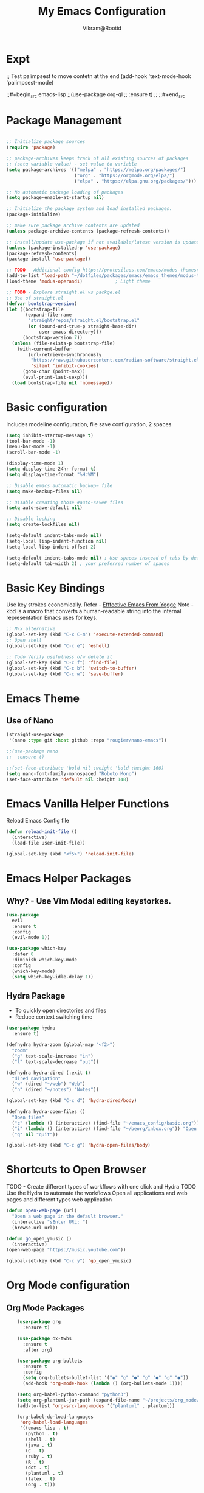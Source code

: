 * Expt

;; Test palimpsest to move contetn at the end
(add-hook 'text-mode-hook 'palimpsest-mode)

;;#+begin_src emacs-lisp
;;(use-package org-ql
;;  :ensure t)
;;
;;#+end_src


* Package Management

#+begin_src emacs-lisp

  ;; Initialize package sources
  (require 'package)

  ;; package-archives keeps track of all existing sources of packages 
  ;; (setq variable value) - set value to variable 
  (setq package-archives '(("melpa" . "https://melpa.org/packages/") 
                           ("org" . "https://orgmode.org/elpa/") 
                           ("elpa" . "https://elpa.gnu.org/packages/")))

  ;; No automatic package loading of packages 
  (setq package-enable-at-startup nil)

  ;; Initialize the package system and load installed packages. 
  (package-initialize) 

  ;; make sure package archive contents are updated
  (unless package-archive-contents (package-refresh-contents))

  ;; install/update use-package if not available/latest version is updated
  (unless (package-installed-p 'use-package)
  (package-refresh-contents)
  (package-install 'use-package))

  ;; TODO - Additional config https://protesilaos.com/emacs/modus-themes#h:f0f3dbcb-602d-40cf-b918-8f929c441baf
  (add-to-list 'load-path "~/dotfiles/packages/emacs/emacs_themes/modus-themes")
  (load-theme 'modus-operandi)            ; Light theme

  ;; TODO - Explore straight.el vs packge.el
  ;; Use of straight.el 
  (defvar bootstrap-version)
  (let ((bootstrap-file
         (expand-file-name
          "straight/repos/straight.el/bootstrap.el"
          (or (bound-and-true-p straight-base-dir)
              user-emacs-directory)))
        (bootstrap-version 7))
    (unless (file-exists-p bootstrap-file)
      (with-current-buffer
          (url-retrieve-synchronously
           "https://raw.githubusercontent.com/radian-software/straight.el/develop/install.el"
           'silent 'inhibit-cookies)
        (goto-char (point-max))
        (eval-print-last-sexp)))
    (load bootstrap-file nil 'nomessage))

#+end_src

* Basic configuration

Includes modeline configuration, file save configuration, 2 spaces

#+BEGIN_SRC emacs-lisp
  (setq inhibit-startup-message t)
  (tool-bar-mode -1)
  (menu-bar-mode -1)
  (scroll-bar-mode -1)

  (display-time-mode 1)
  (setq display-time-24hr-format t)
  (setq display-time-format "%H:%M")

  ;; Disable emacs automatic backup~ file
  (setq make-backup-files nil)

  ;; Disable creating those #auto-save# files
  (setq auto-save-default nil)

  ;; Disable locking
  (setq create-lockfiles nil)

  (setq-default indent-tabs-mode nil)
  (setq-local lisp-indent-function nil)
  (setq-local lisp-indent-offset 2)

  (setq-default indent-tabs-mode nil) ; Use spaces instead of tabs by default
  (setq-default tab-width 2) ; your preferred number of spaces
#+END_SRC


* Basic Key Bindings
Use key strokes economically. Refer - [[https://sites.google.com/site/steveyegge2/effective-emacs][Efffective Emacs From Yegge]] 
Note - kbd is a macro that converts a human-readable string into the internal representation Emacs uses for keys.

#+begin_src emacs-lisp
  ;; M-x alternative
  (global-set-key (kbd "C-x C-m") 'execute-extended-command)
  ;; Open shell 
  (global-set-key (kbd "C-c e") 'eshell)
  
  ;; Todo Verify usefulness o/w delete it
  (global-set-key (kbd "C-c f") 'find-file)
  (global-set-key (kbd "C-c b") 'switch-to-buffer)
  (global-set-key (kbd "C-c w") 'save-buffer)
#+end_src


* Emacs Theme
** Use of Nano
#+BEGIN_SRC emacs-lisp
  (straight-use-package
   '(nano :type git :host github :repo "rougier/nano-emacs"))

  ;;(use-package nano
  ;;  :ensure t)

  ;;(set-face-attribute 'bold nil :weight 'bold :height 160)
  (setq nano-font-family-monospaced "Roboto Mono")
  (set-face-attribute 'default nil :height 148)

#+END_SRC


* Emacs Vanilla Helper Functions

Reload Emacs Config file

#+begin_src emacs-lisp
  (defun reload-init-file ()
    (interactive)
    (load-file user-init-file))

  (global-set-key (kbd "<f5>") 'reload-init-file)

#+end_src

* Emacs Helper Packages 
** Why? - Use Vim Modal editing keystorkes.
#+BEGIN_SRC emacs-lisp
  (use-package 
    evil 
    :ensure t 
    :config 
    (evil-mode 1))
#+END_SRC

#+begin_src emacs-lisp
(use-package which-key
  :defer 0
  :diminish which-key-mode
  :config
  (which-key-mode)
  (setq which-key-idle-delay 1))
#+end_src


** Hydra Package
- To quickly open directories and files
- Reduce context switching time

#+begin_src emacs-lisp
  (use-package hydra
    :ensure t)

  (defhydra hydra-zoom (global-map "<f2>")
    "zoom"
    ("g" text-scale-increase "in")
    ("l" text-scale-decrease "out"))

  (defhydra hydra-dired (:exit t)
    "dired navigation"
    ("w" (dired "~/web") "Web")
    ("n" (dired "~/notes") "Notes"))

  (global-set-key (kbd "C-c d") 'hydra-dired/body)

  (defhydra hydra-open-files ()
    "Open files"
    ("c" (lambda () (interactive) (find-file "~/emacs_config/basic.org")) "Open Config file")
    ("i" (lambda () (interactive) (find-file "~/beorg/inbox.org")) "Open Inbox")
    ("q" nil "quit"))

  (global-set-key (kbd "C-c g") 'hydra-open-files/body)
#+end_src


* Shortcuts to Open Browser
TODO - Create different types of workflows with one click and Hydra
TODO Use the Hydra to automate the workflows 
Open all applications and web pages and different types web application
#+BEGIN_SRC emacs-lisp
  (defun open-web-page (url)
    "Open a web page in the default browser."
    (interactive "sEnter URL: ")
    (browse-url url))

  (defun go_open_ymusic ()
    (interactive)
  (open-web-page "https://music.youtube.com"))

  (global-set-key (kbd "C-c y") 'go_open_ymusic)
#+END_SRC 


* Org Mode configuration
** Org Mode Packages

#+begin_src emacs-lisp
    (use-package org
      :ensure t)
  
    (use-package ox-twbs
      :ensure t
      :after org)

    (use-package org-bullets
      :ensure t
      :config
      (setq org-bullets-bullet-list '("◉" "○" "●" "○" "●" "○" "●"))
      (add-hook 'org-mode-hook (lambda () (org-bullets-mode 1))))

    (setq org-babel-python-command "python3")
    (setq org-plantuml-jar-path (expand-file-name "~/projects/org_mode/org-mode-test/plantuml-1.2024.5.jar"))
    (add-to-list 'org-src-lang-modes '("plantuml" . plantuml))

    (org-babel-do-load-languages
     'org-babel-load-languages
     '((emacs-lisp . t)
       (python . t)
       (shell . t)
       (java . t)
       (C . t)
       (ruby . t)
       (R . t)
       (dot . t)
       (plantuml . t)
       (latex . t)
       (org . t)))

    ;; Set Org directory
    (setq org-directory "~/gtd")
    ;;(setq org-agenda-files '("backlog.org" "projects.org" "tickler.org"))

    (setq org-attach-id-dir "~/org_attach/")

    ;; TODO use these
    ;;(ol-bbdb ol-bibtex ol-docview ol-eww ol-gnus org-habit ol-info ol-irc ol-mhe ol-rmail ol-w3m)))
    (setq org-export-backends '(ascii beamer html icalendar latex odt))

    (use-package ox-epub
      :after org
      :commands (org-export-dispatch))


    ;; --- ox-md Configuration ---

(with-eval-after-load 'ox-md
  ;; Example: Set headline style to ATX (GitHub Flavored Markdown style)
  ;; Uses '#' for level 1, '##' for level 2, etc.
  (setq org-md-headline-preface ""
        org-md-headline-style 'atx)

  ;; Example: Ensure a blank line after headlines (often good for readability)
  (setq org-md-blank-line-after-headline t)

  ;; Example: Set the default file extension for Markdown exports
  ;; The default is "md", but you could use "markdown" if you prefer.
  (setq org-md-extension "md")

  ;; Example: How to export tags
  ;; By default, tags are exported as a comma-separated list in a paragraph
  ;; below the headline.
  ;; (setq org-md-tag-keyword "Tags:")

  ;; Example: Control how code blocks are exported
  ;; 'verbatim (default), 'fenced (most common for GFM), 'indented
  (setq org-md-src-block-backend 'fenced)

  ;; Example: Control how a table of contents is handled
  ;; `t` for including it automatically, `nil` otherwise.
  (setq org-md-export-to-markdown-with-toc nil) ; Don't add a TOC by default

  ;; Example: If you want to add a TOC, define its level range
  ;; (setq org-md-toc-maximum-level 3)

  ;; Example: Add a custom preamble to the exported Markdown file.
  ;; This is useful for adding metadata like Jekyll front matter or
  ;; other specific headers.
  ;; (setq org-md-preamble-format
  ;;       '((standard . "# My Org-exported Markdown Document\n\n")))

  ;; Example: Customize link export format
  ;; By default, it's `[description](link)`.
  ;; (setq org-md-link-format '([%s](%s)))

  ;; More advanced: Adjusting headline levels if your Org file uses
  ;; top-level headings (level 1) that you want to appear as
  ;; secondary headings (level 2) in Markdown.
  ;; (setq org-md-export-headline-offset 1) ; This would make Org level 1 -> Markdown level 2
)

    (defun move-cancelled-tasks-to-archive ()
    "Move cancelled tasks to the archive."
    (interactive)
    (save-mark-and-excursion
      (org-map-entries
       (lambda ()
         (when (string= (org-get-todo-state) "CANCELLED")
           (org-archive-subtree))))
       "/+CANCELLED" 'file))

    ;; Bind the function to a key
    (global-set-key (kbd "C-c C-x a") 'move-cancelled-tasks-to-archive)

    ;; FixME
    ;; Define a function to export Org files to HTML
    ;;(defun my-export-to-html ()
    ;;  "Export the current Org file to HTML."
    ;;  (interactive)
    ;;  (org-export-to-file 'html (concat (buffer-file-name) ".html") nil))
    ;;
           ;;;; Customize key binding for HTML export
    ;;(global-set-key (kbd "C-c e h") 'my-export-to-html)

    (defun vs/gtd_copy_id_to_clipboard() "Copy an ID link with the
             headline to killring, if no ID is there then create a new unique
           ID.  This function works only in org-mode or org-agenda buffers. 
           The purpose of this function is to easily construct id:-links to 
           org-mode items. If its assigned to a key it saves you marking the
           text and copying to the killring."
           (interactive)
           (when (eq major-mode 'org-agenda-mode) ;if we are in agenda mode we switch to orgmode
             (org-agenda-show)
             (org-agenda-goto))       
           (when (eq major-mode 'org-mode) ; do this only in org-mode buffers
             (setq mytmphead (nth 4 (org-heading-components)))
             (setq mytmpid (funcall 'org-id-get-create))
             (setq mytmplink (format "[[id:%s][%s]]" mytmpid mytmphead))
             (kill-new mytmplink)
             (message "Copied %s to killring (clipboard)" mytmplink)))
    (global-set-key (kbd "C-c i") 'vs/gtd_copy_id_to_clipboard)
    (global-set-key (kbd "C-c c") 'org-capture)
    (global-set-key (kbd "C-c a") 'org-agenda)
    (define-key org-mode-map (kbd "C-c o") 'org-open-at-point)

    (evil-define-key 'normal org-mode-map (kbd "TAB") 'org-cycle) ;; C-h k <TAB> to confirm override

    (setq org-log-into-drawer t) ;; C-c C-z - start notes
    (setq org-clock-into-drawer "CLOCKING")
    (setq org-log-reschedule 'time) ;; To disable - (setq org-log-reschedule nil)
    (setq org-log-done 'note) ;; To disable - (setq org-log-done nil)
    (setq org-clock-sound t)

    (defun vs_org/gtd_show_mobile() "Show tasks from Mobile." 
           (interactive)
           (setq org-agenda-files '("~/beorg/inbox.org")))

    (defun vs_org/open_inbox()
          (interactive)
          (find-file "~/beorg/inbox.org")) 

    (defun vs_org/org_show_scratch() "Show Scratch Org." 
           (interactive)
           (setq org-agenda-files '("task.org")))

    ;; Org capture template
    (setq org-capture-templates
          '(("c" "Capture Company, Task, Book, Media")
            ("cj" "Company entry" entry
             (file+headline "~/area/v1/denote/notes/capture_companies.org" "Company")
             (file "~/templates/tpl_company.txt")
              :empty-lines-before 1)
            ("ct" "TODO entry" entry
             (file+headline "~/backlog/backlog.org" "Backlog")
             (file "~/templates/tpl_todo.txt")
              :empty-lines-before 1)
            ("cb" "Add Book to Read/Listen" entry
             (file+headline "~/area/v1/denote/notes/capture_books.org" "Books To Read/Listen")
             (file "~/templates/tpl_book.txt")
              :empty-lines-before 1)
            ("cm" "Media to Watch/Listen" entry
             (file+headline "~/area/v1/denote/notes/capture_media.org" "Media to Watch/Listen")
             (file "~/templates/tpl_media.txt")
               :empty-lines-before 1)
            ("cl" "Bookmark" entry
             (file+headline "~/backlog/bookmark.org" "Bookmarks")
             (file "~/templates/tpl_bookmark.txt")
               :empty-lines-before 1)
            ("cy" "Things to Buy" entry
             (file+headline "~/backlog/things_to_buy.org" "Things To Buy")
             (file "~/templates/tpl_buy.txt")
               :empty-lines-before 1)
            ("ce" "Errands" entry
             (file+headline "~/backlog/errands.org" "Errands")
             (file "~/templates/tpl_errands.txt")
               :empty-lines-before 1)
            ("n" "TidBits/Ideas/Anec")
            ("na" "Anec/Quotes Tidbits One-liner" entry
             (file+headline "~/area/v1/denote/notes/capture_quotes.org" "Quotes/Anecdotes")
             (file "~/templates/tpl_quote.txt") :empty-lines-before 1)
            ("ni" "Add Idea to Marketplace" entry
             (file+headline "~/area/v1/denote/notes/capture_ideas.org" "Idea MarketPlace")
             (file "~/templates/tpl_idea.txt")
               :empty-lines-before 1)
            ("j" "Create Daily Journal" entry 
            (file+function "~/area/v1/denote/notes/20241201T173755--Journal__daily_journal.org" org-reverse-datetree-goto-date-in-file) "* %?\nEntered on %U\n  %i\n  %a")
            ("w" "Watch Later" entry
             (file+headline "~/area/v1/denote/notes/capture_youtube.org" "Media to Watch/Listen")
             (file "~/templates/tpl_yt.txt")
               :empty-lines-before 1)
            ("b" "Backlog" entry
             (file+headline "~/backlog/backlog.org" "Backlog")
             (file "~/templates/tpl_todo.txt")
              :empty-lines-before 1)))

    (setq org-refile-use-outline-path 'file)
    (setq org-outline-path-complete-in-steps nil)

    ;; Add a hook that will log when we activate a task by creating an "ACTIVATED" property the first time the task enters the NEXT state
    (defun log-todo-next-creation-date (&rest ignore)
      "Log NEXT creation time in the property drawer under the key 'ACTIVATED'"
      (when (and (string= (org-get-todo-state) "NEXT")
                 (not (org-entry-get nil "ACTIVATED")))
        (org-entry-put nil "ACTIVATED" (format-time-string "[%Y-%m-%d]"))))
    (add-hook 'org-after-todo-state-change-hook #'log-todo-next-creation-date)

    (setq org-agenda-prefix-format
          '((agenda . " %i %-12:c%?-12t% s")
            (todo   . " ")
            (tags   . " %i %-12:c")
            (search . " %i %-12:c")))

    ;; Automatic saving after refilling
    (setq org-agenda-files 
          (mapcar 'file-truename 
                  (file-expand-wildcards "~/gtd/*.org")))

    ;; Save the corresponding buffers
    (defun gtd-save-org-buffers ()
      "Save `org-agenda-files' buffers without user confirmation.  See also `org-save-all-org-buffers'"
      (interactive)
      (message "Saving org-agenda-files buffers...")
      (save-some-buffers t (lambda () 
                             (when (member (buffer-file-name) org-agenda-files) 
                               t)))
      (message "Saving org-agenda-files buffers... done"))

    ;; Add it after refile
    (advice-add 'org-refile :after
                (lambda (&rest _)
                  (gtd-save-org-buffers)))

#+end_src


#+begin_src emacs-lisp
    ;; No tabs
    ;;(setq-default tab-always-indent t) 

    (defun vs_utils/indent_org_block_automatically ()
      (interactive)
      (when (org-in-src-block-p)
        (org-edit-special)
        (indent-region (point-min) (point-max))
        (org-edit-src-exit)))

    (define-key org-mode-map
                (kbd "C-c C-i") #'vs_utils/indent_org_block_automatically)

#+end_src

** Org Habit With Heatmap
#+BEGIN_SRC emacs-lisp

 (use-package org-habit
  :custom
  (org-habit-graph-column 1)
  (org-habit-preceding-days 10)
  (org-habit-following-days 1)
  (org-habit-show-habits-only-for-today nil))

 ;; Fix ME
 ;;(use-package org-heatmap
 ;; :init
 ;; (add-to-list 'load-path "~/emacs_scripts/emacsql.el")
 ;; (add-to-list 'load-path "~/emacs_scripts/org-heatmap.el")
 ;; ;;(require 'org-heatmap)
 ;; :after (org)
 ;; :custom
 ;; ;;(org-agenda-files '("/path-to/org-heatmap/examples/examples.org"))
 ;; (org-heatmap-db-location "/tmp/org-heatmap.db")
 ;; :config
 ;; (org-heatmap-mode))


#+END_SRC
** Org Mode Helper Script

Set the tabs to 2 spaces

#+begin_src emacs-lisp
  (add-hook 'org-mode-hook
          (lambda ()
            (setq indent-tabs-mode nil)
            (setq tab-width 2)
            (local-set-key (kbd "TAB") 'tab-to-tab-stop)))
#+end_src

#+BEGIN_SRC emacs-lisp

  (defun vs_org/opened_buffer_files ()
    "Return the list of files currently opened in emacs"
    (delq nil
          (mapcar (lambda (x)
                    (if (and (buffer-file-name x)
                             (string-match "\\.org$"
                                           (buffer-file-name x)))
                        (buffer-file-name x)))
                  (buffer-list))))

  (defun vs_org/switch_refile_to_buffers() "Show Projects in Pipeline." 
         (interactive)
         (setq org-refile-targets '((vs_org/opened_buffer_files :maxlevel . 9)))
         (setq org-refile-use-outline-path 'file))


  (defun vs_org/archive_cancelled_tasks ()
    "Archive all cancelled tasks in the current buffer or region. A cancelled task is one with a CANCELLED keyword state."
    (interactive)
    (let ((count 0))
      (if (region-active-p)
          (org-map-entries
           (lambda ()
             (when (string= (org-get-todo-state) "CANCELLED")
               (setq count (1+ count))
               (org-archive-subtree)))
           nil 'region)
        (org-map-entries
         (lambda ()
           (when (string= (org-get-todo-state) "CANCELLED")
             (setq count (1+ count))
             (org-archive-subtree)))))
      (message "Archived %d cancelled task%s"
               count (if (= count 1) "" "s"))))

  ;; Optional: Add a key binding
  (global-set-key (kbd "C-c C-x C-a") 'vs_org/archive_cancelled_tasks)

  (defun vs_org/schedule_task (days-ahead start-time duration)
    "Schedule an interval in Org mode DAYS-AHEAD from today, at START-TIME, for DURATION minutes.
  DAYS-AHEAD is number of days from today (0 = today)
  START-TIME should be in 'HH:MM' format
  DURATION should be in minutes"
    (interactive 
     (list 
      (read-number "Days ahead (0 for today): ")
      (read-string "Start time (HH:MM): ")
      (read-number "Duration (minutes): ")))

    (let* ((date (format-time-string "%Y-%m-%d" 
                                     (time-add (current-time) 
                                               (days-to-time days-ahead))))
           (time-parts (split-string start-time ":"))
           (hours (string-to-number (car time-parts)))
           (minutes (string-to-number (cadr time-parts)))
           (end-minutes (+ minutes duration))
           (end-hours (+ hours (/ end-minutes 60)))
           (end-minutes-final (mod end-minutes 60))
           (end-time (format "%02d:%02d" end-hours end-minutes-final)))

      (org-schedule nil (format "%s %s-%s" date start-time end-time))

      (org-set-property "SCHEDULED_INTERVAL" 
                        (format "%s %s-%s" date start-time end-time))))
#+END_SRC 


* Org Mode Helper Packages
** Graphwiz/Dot install
#+begin_src emacs-lisp
  (use-package graphviz-dot-mode
    :ensure t
    :config
    (setq graphviz-dot-indent-width 4))
#+end_src
** org-reverse-datetree
- Why?
  For daily logs I need dates in desceding order wuth latest date on top
- How?
  
Use this package to log the journal and review entries in descending date order
#+BEGIN_SRC emacs-lisp
;;  (use-package org-reverse-datetree
;;    :ensure t)
;;  (setq-default org-reverse-datetree-level-formats
;;                '("%Y"                    ; year
;;                  (lambda (time) (format-time-string "W%W/%m" (org-reverse-datetree-sunday time))) ; month
;;                  "%d-%A"  ; date))

(use-package org-reverse-datetree
    :ensure t)
(setq-default org-reverse-datetree-level-formats
              '("%Y"                    ; year
                (lambda (time) (format-time-string "W%W/%m" (org-reverse-datetree-sunday time))) ; month
                "%d-%A"))  

#+END_SRC 

** Org Refile Helper Functions
#+begin_src emacs-lisp
(defun vs_org/go_use_same_refile()
  "Refile the current heading within the same file."
  (interactive)
  (let ((org-refile-targets '((nil :maxlevel . 3)))) ; Adjust maxlevel as needed
    (org-refile)))

;; Bind the custom refile function to a key
;;(global-set-key (kbd "C-c r") 'my/org-refile-within-file)
#+END_SRC 

** Yasnippet 
- Why? 
Org mode template to add structured content
- How to use it?
store file with name to expand under emacs_snippets directory
Verify the sub directory path to copy the path
#+BEGIN_SRC emacs-lisp
  (use-package yasnippet
    :ensure t
    :hook ((text-mode
     prog-mode
     conf-mode
     snippet-mode) . yas-minor-mode-on)
    :init
    (setq yas-snippet-dirs '("~/emacs_snippets"))
    :config 
    (yas-global-mode 1))
#+END_SRC


* Note Taking Packages

** Denote Package
Use the package to capture the notes
#+begin_src emacs-lisp
  (use-package denote
    :ensure t)
  
  (setq denote-directory (expand-file-name "~/Dropbox/plain_docs/area/v1/denote/notes"))
  (setq denote-save-buffer-after-creation nil)
  (setq denote-known-keywords '("emacs" "philosophy" "economics" "orgmode" "functionalProgramming" "project"))

  (add-hook 'dired-mode-hook #'denote-dired-mode)

  (let ((map global-map))
    (define-key map (kbd "C-c n n") #'denote)
    (define-key map (kbd "C-c n l") #'vs_denote/dired_open)
    (define-key map (kbd "C-c n r") #'denote-dired-rename-file))

  ;; Now we use our function to sluggify titles without affecting their
  ;; letter casing.
  (setq denote-file-name-slug-functions
        '((title . my-denote-sluggify-title) ; our function here
          (signature . denote-sluggify-signature)
          (keyword . identity)))


  ;; Our variant of the above, which does the same thing except from
  ;; downcasing the string.
  (defun my-denote-sluggify-title (str)
    "Make STR an appropriate slug for title."
    (denote--slug-hyphenate (denote--slug-no-punct str)))


  (defun vs_denote/dired_open ()
    "Short cut to open the notes folder in dired."
    (interactive)
    (dired denote-directory))
#+end_src

** Deft package
#+begin_src emacs_lisp
 (use-package deft
  :ensure t)
 (setq deft-default-extension "md")
 (setq deft-extensions '("md"))
 (setq deft-directory "~/tutorial/org-mode-source/Podcasts")
 (setq deft-recursive t)
 (setq deft-use-filename-as-title nil)
 (setq deft-use-filter-string-for-filename t)
 (setq deft-file-naming-rules '((noslash . "-")
                                (nospace . "-")
                                (case-fn . downcase)))
 (setq deft-text-mode 'org-mode)
 (global-set-key (kbd "C-M-S-s-d") 'deft)
 (global-set-key (kbd "C-x C-g") 'deft-find-file)
#+end_src

** Denote Helpers
- **Navigation**
  #+begin_src emacs-lisp
    ;; M-x package-refresh-contents - to refresh the contents

    ;; The `vertico' package applies a vertical layout to the minibuffer.
    ;; It also pops up the minibuffer eagerly so we can see the available
    ;; options without further interactions.  This package is very fast
    ;; and "just works", though it also is highly customisable in case we
    ;; need to modify its behaviour.
    ;;
    ;; Further reading: https://protesilaos.com/emacs/dotemacs#h:cff33514-d3ac-4c16-a889-ea39d7346dc5
    (use-package vertico
        :ensure t
        :config
        (setq vertico-cycle t)
        (setq vertico-resize nil)
        (vertico-mode 1))

    ;; The `marginalia' package provides helpful annotations next to
    ;; completion candidates in the minibuffer.  The information on
    ;; display depends on the type of content.  If it is about files, it
    ;; shows file permissions and the last modified date.  If it is a
    ;; buffer, it shows the buffer's size, major mode, and the like.
    ;;
    ;; Further reading: https://protesilaos.com/emacs/dotemacs#h:bd3f7a1d-a53d-4d3e-860e-25c5b35d8e7e
    (use-package marginalia
        :ensure t
        :config
        (marginalia-mode 1))

    ;; The `orderless' package lets the minibuffer use an out-of-order
    ;; pattern matching algorithm.  It matches space-separated words or
    ;; regular expressions in any order.  In its simplest form, something
    ;; like "ins pac" matches `package-menu-mark-install' as well as
    ;; `package-install'.  This is a powerful tool because we no longer
    ;; need to remember exactly how something is named.
    ;;
    ;; Note that Emacs has lots of "completion styles" (pattern matching
    ;; algorithms), but let us keep things simple.
    ;;
    ;; Further reading: https://protesilaos.com/emacs/dotemacs#h:7cc77fd0-8f98-4fc0-80be-48a758fcb6e2
    (use-package orderless
        :ensure t
        :config
        (setq completion-styles '(orderless basic)))

    ;; The `embark' package lets you target the thing or context at point
    ;; and select an action to perform on it.  Use the `embark-act'
    ;; command while over something to find relevant commands.
    ;;
    ;; When inside the minibuffer, `embark' can collect/export the
    ;; contents to a fully fledged Emacs buffer.  The `embark-collect'
    ;; command retains the original behaviour of the minibuffer, meaning
    ;; that if you navigate over the candidate at hit RET, it will do what
    ;; the minibuffer would have done.  In contrast, the `embark-export'
    ;; command reads the metadata to figure out what category this is and
    ;; places them in a buffer whose major mode is specialised for that
    ;; type of content.  For example, when we are completing against
    ;; files, the export will take us to a `dired-mode' buffer; when we
    ;; preview the results of a grep, the export will put us in a
    ;; `grep-mode' buffer.
    ;;
    ;; Further reading: https://protesilaos.com/emacs/dotemacs#h:61863da4-8739-42ae-a30f-6e9d686e1995
    (use-package embark
        :ensure t
        :bind (("C-." . embark-act)
            :map minibuffer-local-map
            ("C-c C-c" . embark-collect)
            ("C-c C-e" . embark-export)))

    (use-package consult
        :ensure t
        :bind (;; A recursive grep
            ("M-s M-g" . consult-grep)
            ;; Search for files names recursively
            ("M-s M-f" . consult-find)
            ;; Search through the outline (headings) of the file
            ("M-s M-o" . consult-outline)
            ;; Search the current buffer
            ("M-s M-l" . consult-line)
            ;; Switch to another buffer, or bookmarked file, or recently
            ;; opened file.
            ("M-s M-b" . consult-buffer)))
    ;; The `embark-consult' package is glue code to tie together `embark'
    ;; and `consult'.
    (use-package embark-consult
        :ensure t)

    ;; The `wgrep' packages lets us edit the results of a grep search
    ;; while inside a `grep-mode' buffer.  All we need is to toggle the
    ;; editable mode, make the changes, and then type C-c C-c to confirm
    ;; or C-c C-k to abort.
    ;;
    ;; Further reading: https://protesilaos.com/emacs/dotemacs#h:9a3581df-ab18-4266-815e-2edd7f7e4852
    (use-package wgrep
        :ensure t
        :bind ( :map grep-mode-map
                ("e" . wgrep-change-to-wgrep-mode)
                ("C-x C-q" . wgrep-change-to-wgrep-mode)
                ("C-c C-c" . wgrep-finish-edit)))

    ;; The built-in `savehist-mode' saves minibuffer histories.  Vertico
    ;; can then use that information to put recently selected options at
    ;; the top.
    ;;
    ;; Further reading: https://protesilaos.com/emacs/dotemacs#h:25765797-27a5-431e-8aa4-cc890a6a913a
    (savehist-mode 1)

    ;; The built-in `recentf-mode' keeps track of recently visited files.
    ;; You can then access those through the `consult-buffer' interface or
    ;; with `recentf-open'/`recentf-open-files'.
    ;;
    ;; I do not use this facility, because the files I care about are
    ;; either in projects or are bookmarked.
    (recentf-mode 1)

    #+end_src
- **Silo Navigation**
 #+begin_src emacs-lisp

   ;;(setq consult-notes-file-dir-sources
   ;;   `(("Denote Notes"  ?d ,(denote-directory))
   ;;     ("Books"  ?b "~/Documents/books/")))
   ;;
   ;; (straight-use-package
   ;;'(consult-denote :repo "protesilaos/consult-denote"))
   ;;(use-package consult-denote
   ;;    :ensure t)

   (setq consult-notes-file-dir-sources
         `(("Denote Notes"  ?d ,(denote-directory))
           ("Web"  ?w "~/Dropbox/plain_docs/publish/web/")))
    #+end_src


** Org-Config for Calender Workflow

- Plan Day
- Export the Planner in Calender
- Calender Prmpting to  

#+begin_src emacs-lisp
  (setq org-icalendar-include-todo t
      org-icalendar-use-scheduled '(todo-start event-if-todo)
      org-icalendar-use-deadline '(todo-due event-if-todo)
      org-icalendar-categories '(all-tags category)
      org-icalendar-with-timestamps 'active)
#+end_src


** org-download
- Package to copy paste images from clipboard
- How to use ti
#+begin_src emacs-lisp
; Prereq - brew insall pngpaste 
; org-downaload package
(use-package org-download
  :after org
  :config
  (org-download-enable)
  :custom
  (org-download-method 'directory)
  (org-download-image-dir "~/area/images")
  (org-download-heading-lvl nil)
  (org-download-timestamp "%Y%m%d-%H%M%S_")
  (org-download-backend 'url-retrieve)
  (org-download-screenshot-method "/opt/homebrew/bin/pngpaste %s")
  :bind
  ("C-M-y" . org-download-screenshot)
  :config
  (require 'org-download))

#+end_src

** Tikz packages

PreReq to run the workflow
- brew install imagemagick
- brew install ghostscript
#+begin_src emacs-lisp
  (use-package texfrag
    :ensure t
    :hook (org-mode . texfrag-mode) ;; Enable texfrag-mode in Org mode
    :config
    ;; Optional: Set additional LaTeX header for Org mode
    (setq texfrag-org-add-to-header "\\usepackage{amsmath,amssymb}")
    
    ;; Optional: Adjust scaling factor for previews
    (setq texfrag-scale 1.5))

  (setq org-latex-create-formula-image-program 'imagemagick)
  (add-to-list 'org-latex-packages-alist '("" "tikz" t))

 (eval-after-load "preview"
  '(add-to-list 'preview-default-preamble "\\PreviewEnvironment{tikzpicture}" t))

#+end_src

** Mermaid diagram
- Install first mermaid cli - brew install mermaid-cli
;;#+begin_src emacs-lisp
  (use-package ob-mermaid
    :ensure t)
  ;; Configure mermaid
  (setq ob-mermaid-cli-path "/usr/local/bin/mmdc")
  (org-babel-do-load-languages 'org-babel-load-languages '((mermaid . t)))

;;#+end_src


* Test Workflows
1. Write the Config in Org Mode
2. Add the following Property in header Section
   #+PROPERTY: header-args :tangle init.el
3. Run C-x C-m org-babel-tangle
4. Use init.el to run as emacs_custom init.el 

TODO: change #+PROPERTY: header-args :tangle init.el to #+PROPERTY: header-args :tangle  ~/.emacs.el 

   
* Header
#+TITLE: My Emacs Configuration
#+STARTUP: hidestars overview inlineimages
#+AUTHOR: Vikram@Rootid
#+EMAIL: hello@vikram.com
#+ARCHIVE: ~/org_archive/%s_archive::
#+PROPERTY: header-args :tangle ~/.emacs.el
